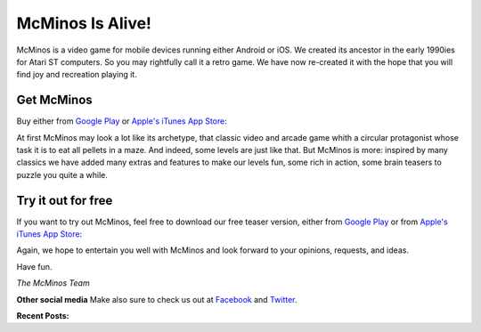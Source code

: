 .. title: Welcome to McMinos.com
.. slug: index
.. date: 2015-10-07 10:00:00
.. tags: McMinos, retro game, video game, mobile game, android game, ios game, teaser
.. description: McMinos is a video game for mobile devices running Android or iOS, inspired by some classic video and arcade games.

|McMinos| McMinos Is Alive! |McMinos power-upped|
=================================================

|Teaser - One ghost, one cookie| |Teaser - Blastmaster 2|

McMinos is a video game for mobile devices running either Android or iOS. We
created its ancestor in the early 1990ies for Atari ST computers. So you may
rightfully call it a retro game. We have now re-created it with the hope that
you will find joy and recreation playing it.

Get McMinos
-----------

Buy either from `Google Play
<https://play.google.com/store/apps/details?id=com.mcminos.gameAlive/>`__ or
`Apple's iTunes App Store
<https://itunes.apple.com/us/app/mcminos-alive/id1080519796?mt=8/>`__:

|google-paid| |apple-paid|


At first McMinos may look a lot like its archetype, that classic video and
arcade game whith a circular protagonist whose task it is to eat all pellets in
a maze. And indeed, some levels are just like that. But McMinos is more:
inspired by many classics we have added many extras and features to make our
levels fun, some rich in action, some brain teasers to puzzle you quite a
while.

Try it out for free
-------------------

If you want to try out McMinos, feel free to download our free teaser version, either from `Google Play <https://play.google.com/store/apps/details?id=com.mcminos.gameTeaser/>`__ or from `Apple's iTunes App Store <https://itunes.apple.com/us/app/mcminos-teaser/id1079961722?mt=8/>`__:

|google-free| |apple-free|


Again, we hope to entertain you well with McMinos and look forward to your
opinions, requests, and ideas.

Have fun.

*The McMinos Team*

**Other social media**
Make also sure to check us out at `Facebook <http://facebook.com/mcminosgame>`_ and `Twitter <http://twitter.com/mcminosgame>`_.

**Recent Posts:**

.. post-list::
   :stop: 5


.. |McMinos| image:: pic/characters/mcminos-default-right-06.svg
.. |McMinos power-upped| image:: pic/characters/mcminos-powered-front-60.svg
.. |Tutorial 2 - Ghost Hanky| image:: /pic/screenshots/tutorial-02-ghost-hanky-2-64.png

.. |Teaser - One ghost, one cookie| image:: /pic/screenshots/teaser-one-ghost-one-cookie-01.png
   :width: 40%
   :alt: Teaser level "One ghost, one cookie"
   :target: /pic/screenshots/teaser-one-ghost-one-cookie-01.png

.. |Teaser - Blastmaster 1| image:: /pic/screenshots/teaser-blastmaster-01.png
   :width: 40%
   :alt: Teaser level "Blastmaster"
   :target: /pic/screenshots/teaser-blastmaster-01.png

.. |Teaser - Blastmaster 2| image:: /pic/screenshots/teaser-blastmaster-02.png
   :width: 40%
   :alt: Teaser level "Blastmaster"
   :target: /pic/screenshots/teaser-blastmaster-02.png

.. |google-free| image:: https://play.google.com/intl/en_us/badges/images/generic/en-play-badge.png
   :width: 30%
   :alt: Get McMinos Teaser on Google Play
   :target: https://play.google.com/store/apps/details?id=com.mcminos.gameTeaser

.. |google-paid| image:: https://play.google.com/intl/en_us/badges/images/generic/en-play-badge.png
   :width: 30%
   :alt: Get McMinos Alive on Google Play
   :target: https://play.google.com/store/apps/details?id=com.mcminos.gameAlive

.. |apple-free| image:: /pic/badges/appstore-en.png
   :width: 30%
   :alt: Get McMinos Teaser on the Apple AppStore
   :target: https://itunes.apple.com/us/app/mcminos-teaser/id1079961722?mt=8

.. |apple-paid| image:: /pic/badges/appstore-en.png
   :width: 30%
   :alt: Get McMinos Alive on the Apple AppStore
   :target: https://itunes.apple.com/us/app/mcminos-alive/id1080519796?mt=8
